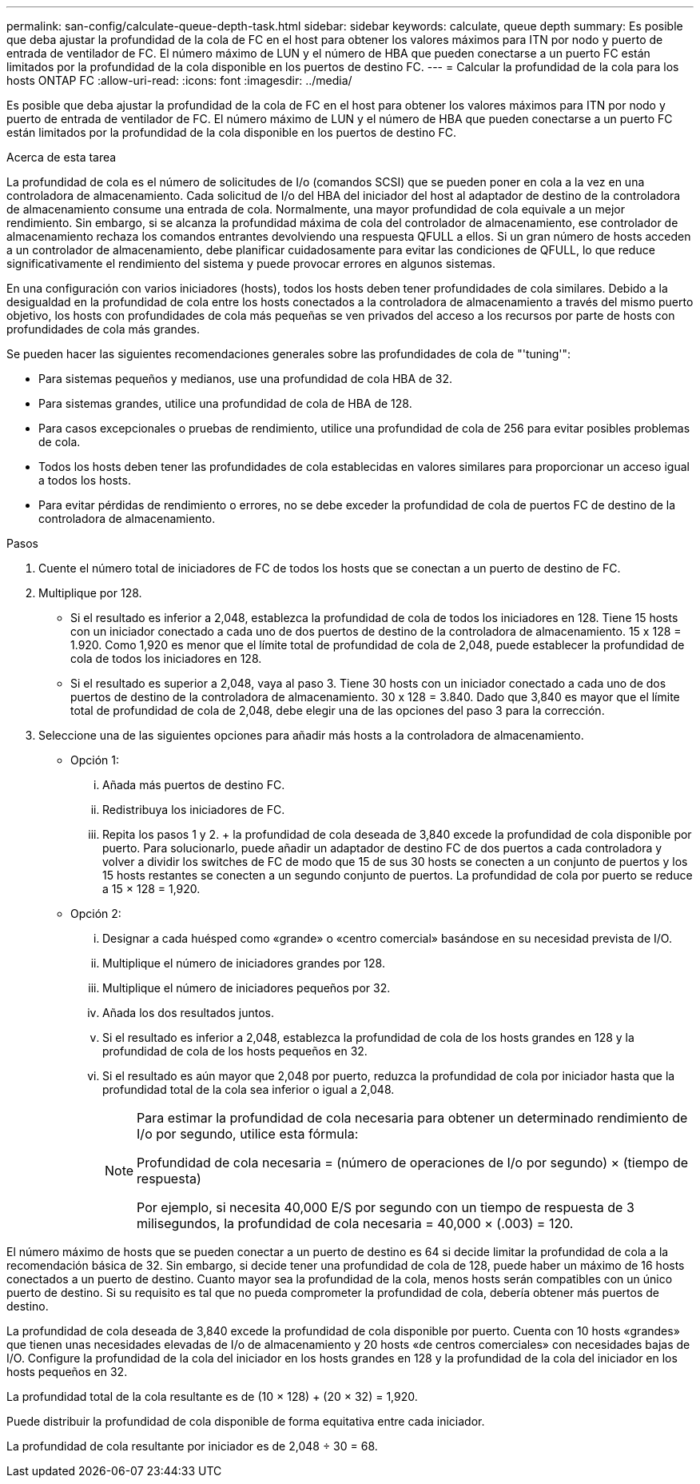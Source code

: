 ---
permalink: san-config/calculate-queue-depth-task.html 
sidebar: sidebar 
keywords: calculate, queue depth 
summary: Es posible que deba ajustar la profundidad de la cola de FC en el host para obtener los valores máximos para ITN por nodo y puerto de entrada de ventilador de FC. El número máximo de LUN y el número de HBA que pueden conectarse a un puerto FC están limitados por la profundidad de la cola disponible en los puertos de destino FC. 
---
= Calcular la profundidad de la cola para los hosts ONTAP FC
:allow-uri-read: 
:icons: font
:imagesdir: ../media/


[role="lead"]
Es posible que deba ajustar la profundidad de la cola de FC en el host para obtener los valores máximos para ITN por nodo y puerto de entrada de ventilador de FC. El número máximo de LUN y el número de HBA que pueden conectarse a un puerto FC están limitados por la profundidad de la cola disponible en los puertos de destino FC.

.Acerca de esta tarea
La profundidad de cola es el número de solicitudes de I/o (comandos SCSI) que se pueden poner en cola a la vez en una controladora de almacenamiento. Cada solicitud de I/o del HBA del iniciador del host al adaptador de destino de la controladora de almacenamiento consume una entrada de cola. Normalmente, una mayor profundidad de cola equivale a un mejor rendimiento. Sin embargo, si se alcanza la profundidad máxima de cola del controlador de almacenamiento, ese controlador de almacenamiento rechaza los comandos entrantes devolviendo una respuesta QFULL a ellos. Si un gran número de hosts acceden a un controlador de almacenamiento, debe planificar cuidadosamente para evitar las condiciones de QFULL, lo que reduce significativamente el rendimiento del sistema y puede provocar errores en algunos sistemas.

En una configuración con varios iniciadores (hosts), todos los hosts deben tener profundidades de cola similares. Debido a la desigualdad en la profundidad de cola entre los hosts conectados a la controladora de almacenamiento a través del mismo puerto objetivo, los hosts con profundidades de cola más pequeñas se ven privados del acceso a los recursos por parte de hosts con profundidades de cola más grandes.

Se pueden hacer las siguientes recomendaciones generales sobre las profundidades de cola de "'tuning'":

* Para sistemas pequeños y medianos, use una profundidad de cola HBA de 32.
* Para sistemas grandes, utilice una profundidad de cola de HBA de 128.
* Para casos excepcionales o pruebas de rendimiento, utilice una profundidad de cola de 256 para evitar posibles problemas de cola.
* Todos los hosts deben tener las profundidades de cola establecidas en valores similares para proporcionar un acceso igual a todos los hosts.
* Para evitar pérdidas de rendimiento o errores, no se debe exceder la profundidad de cola de puertos FC de destino de la controladora de almacenamiento.


.Pasos
. Cuente el número total de iniciadores de FC de todos los hosts que se conectan a un puerto de destino de FC.
. Multiplique por 128.
+
** Si el resultado es inferior a 2,048, establezca la profundidad de cola de todos los iniciadores en 128. Tiene 15 hosts con un iniciador conectado a cada uno de dos puertos de destino de la controladora de almacenamiento. 15 x 128 = 1.920. Como 1,920 es menor que el límite total de profundidad de cola de 2,048, puede establecer la profundidad de cola de todos los iniciadores en 128.
** Si el resultado es superior a 2,048, vaya al paso 3. Tiene 30 hosts con un iniciador conectado a cada uno de dos puertos de destino de la controladora de almacenamiento. 30 x 128 = 3.840. Dado que 3,840 es mayor que el límite total de profundidad de cola de 2,048, debe elegir una de las opciones del paso 3 para la corrección.


. Seleccione una de las siguientes opciones para añadir más hosts a la controladora de almacenamiento.
+
** Opción 1:
+
... Añada más puertos de destino FC.
... Redistribuya los iniciadores de FC.
... Repita los pasos 1 y 2. + la profundidad de cola deseada de 3,840 excede la profundidad de cola disponible por puerto. Para solucionarlo, puede añadir un adaptador de destino FC de dos puertos a cada controladora y volver a dividir los switches de FC de modo que 15 de sus 30 hosts se conecten a un conjunto de puertos y los 15 hosts restantes se conecten a un segundo conjunto de puertos. La profundidad de cola por puerto se reduce a 15 × 128 = 1,920.


** Opción 2:
+
... Designar a cada huésped como «grande» o «centro comercial» basándose en su necesidad prevista de I/O.
... Multiplique el número de iniciadores grandes por 128.
... Multiplique el número de iniciadores pequeños por 32.
... Añada los dos resultados juntos.
... Si el resultado es inferior a 2,048, establezca la profundidad de cola de los hosts grandes en 128 y la profundidad de cola de los hosts pequeños en 32.
... Si el resultado es aún mayor que 2,048 por puerto, reduzca la profundidad de cola por iniciador hasta que la profundidad total de la cola sea inferior o igual a 2,048.
+
[NOTE]
====
Para estimar la profundidad de cola necesaria para obtener un determinado rendimiento de I/o por segundo, utilice esta fórmula:

Profundidad de cola necesaria = (número de operaciones de I/o por segundo) × (tiempo de respuesta)

Por ejemplo, si necesita 40,000 E/S por segundo con un tiempo de respuesta de 3 milisegundos, la profundidad de cola necesaria = 40,000 × (.003) = 120.

====






El número máximo de hosts que se pueden conectar a un puerto de destino es 64 si decide limitar la profundidad de cola a la recomendación básica de 32. Sin embargo, si decide tener una profundidad de cola de 128, puede haber un máximo de 16 hosts conectados a un puerto de destino. Cuanto mayor sea la profundidad de la cola, menos hosts serán compatibles con un único puerto de destino. Si su requisito es tal que no pueda comprometer la profundidad de cola, debería obtener más puertos de destino.

La profundidad de cola deseada de 3,840 excede la profundidad de cola disponible por puerto. Cuenta con 10 hosts «grandes» que tienen unas necesidades elevadas de I/o de almacenamiento y 20 hosts «de centros comerciales» con necesidades bajas de I/O. Configure la profundidad de la cola del iniciador en los hosts grandes en 128 y la profundidad de la cola del iniciador en los hosts pequeños en 32.

La profundidad total de la cola resultante es de (10 × 128) + (20 × 32) = 1,920.

Puede distribuir la profundidad de cola disponible de forma equitativa entre cada iniciador.

La profundidad de cola resultante por iniciador es de 2,048 ÷ 30 = 68.
